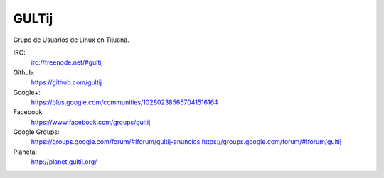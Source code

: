 GULTij
======

Grupo de Usuarios de Linux en Tijuana.

IRC:
    irc://freenode.net/#gultij

Github:
    https://github.com/gultij

Google+:
    https://plus.google.com/communities/102802385657041516164

Facebook:
    https://www.facebook.com/groups/gultij

Google Groups:
    https://groups.google.com/forum/#!forum/gultij-anuncios
    https://groups.google.com/forum/#!forum/gultij

Planeta:
    http://planet.gultij.org/

